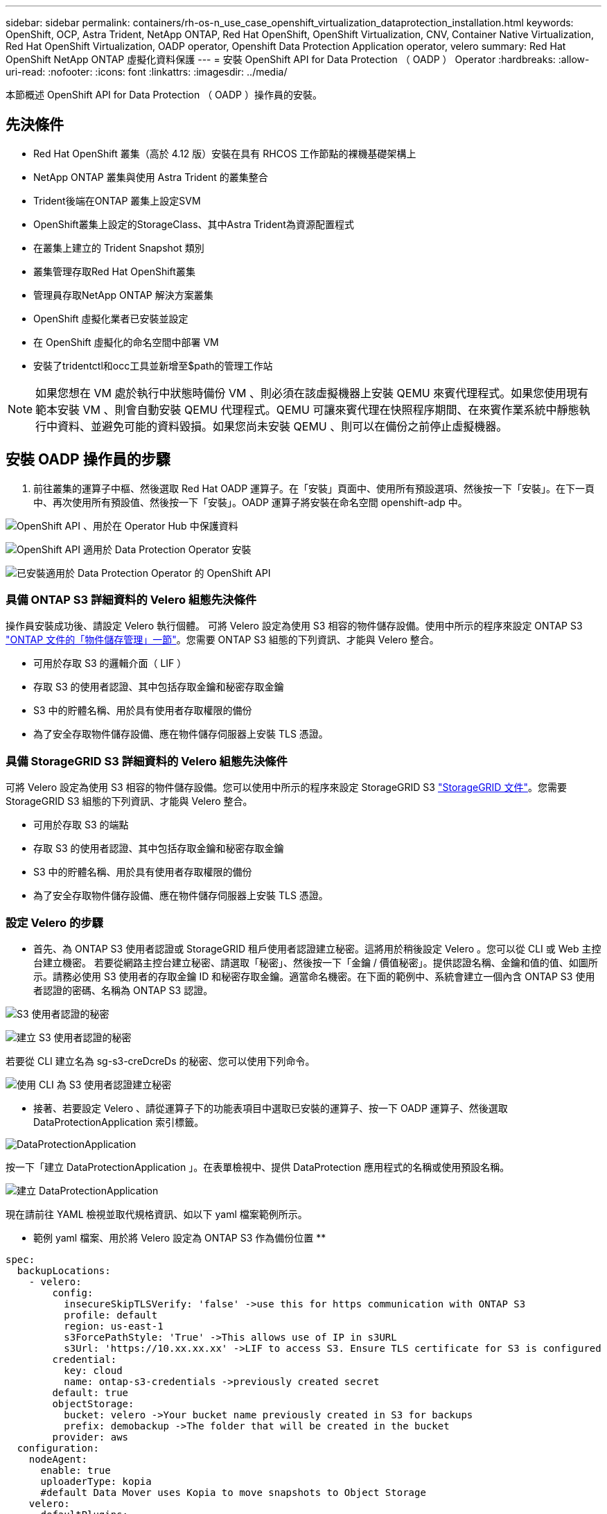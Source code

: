 ---
sidebar: sidebar 
permalink: containers/rh-os-n_use_case_openshift_virtualization_dataprotection_installation.html 
keywords: OpenShift, OCP, Astra Trident, NetApp ONTAP, Red Hat OpenShift, OpenShift Virtualization, CNV, Container Native Virtualization, Red Hat OpenShift Virtualization, OADP operator, Openshift Data Protection Application operator, velero 
summary: Red Hat OpenShift NetApp ONTAP 虛擬化資料保護 
---
= 安裝 OpenShift API for Data Protection （ OADP ） Operator
:hardbreaks:
:allow-uri-read: 
:nofooter: 
:icons: font
:linkattrs: 
:imagesdir: ../media/


[role="lead"]
本節概述 OpenShift API for Data Protection （ OADP ）操作員的安裝。



== 先決條件

* Red Hat OpenShift 叢集（高於 4.12 版）安裝在具有 RHCOS 工作節點的裸機基礎架構上
* NetApp ONTAP 叢集與使用 Astra Trident 的叢集整合
* Trident後端在ONTAP 叢集上設定SVM
* OpenShift叢集上設定的StorageClass、其中Astra Trident為資源配置程式
* 在叢集上建立的 Trident Snapshot 類別
* 叢集管理存取Red Hat OpenShift叢集
* 管理員存取NetApp ONTAP 解決方案叢集
* OpenShift 虛擬化業者已安裝並設定
* 在 OpenShift 虛擬化的命名空間中部署 VM
* 安裝了tridentctl和occ工具並新增至$path的管理工作站



NOTE: 如果您想在 VM 處於執行中狀態時備份 VM 、則必須在該虛擬機器上安裝 QEMU 來賓代理程式。如果您使用現有範本安裝 VM 、則會自動安裝 QEMU 代理程式。QEMU 可讓來賓代理在快照程序期間、在來賓作業系統中靜態執行中資料、並避免可能的資料毀損。如果您尚未安裝 QEMU 、則可以在備份之前停止虛擬機器。



== 安裝 OADP 操作員的步驟

. 前往叢集的運算子中樞、然後選取 Red Hat OADP 運算子。在「安裝」頁面中、使用所有預設選項、然後按一下「安裝」。在下一頁中、再次使用所有預設值、然後按一下「安裝」。OADP 運算子將安裝在命名空間 openshift-adp 中。


image:redhat_openshift_OADP_install_image1.jpg["OpenShift API 、用於在 Operator Hub 中保護資料"]

image:redhat_openshift_OADP_install_image2.jpg["OpenShift API 適用於 Data Protection Operator 安裝"]

image:redhat_openshift_OADP_install_image3.jpg["已安裝適用於 Data Protection Operator 的 OpenShift API"]



=== 具備 ONTAP S3 詳細資料的 Velero 組態先決條件

操作員安裝成功後、請設定 Velero 執行個體。
可將 Velero 設定為使用 S3 相容的物件儲存設備。使用中所示的程序來設定 ONTAP S3 link:https://docs.netapp.com/us-en/ontap/object-storage-management/index.html["ONTAP 文件的「物件儲存管理」一節"]。您需要 ONTAP S3 組態的下列資訊、才能與 Velero 整合。

* 可用於存取 S3 的邏輯介面（ LIF ）
* 存取 S3 的使用者認證、其中包括存取金鑰和秘密存取金鑰
* S3 中的貯體名稱、用於具有使用者存取權限的備份
* 為了安全存取物件儲存設備、應在物件儲存伺服器上安裝 TLS 憑證。




=== 具備 StorageGRID S3 詳細資料的 Velero 組態先決條件

可將 Velero 設定為使用 S3 相容的物件儲存設備。您可以使用中所示的程序來設定 StorageGRID S3 link:https://docs.netapp.com/us-en/storagegrid-116/s3/configuring-tenant-accounts-and-connections.html["StorageGRID 文件"]。您需要 StorageGRID S3 組態的下列資訊、才能與 Velero 整合。

* 可用於存取 S3 的端點
* 存取 S3 的使用者認證、其中包括存取金鑰和秘密存取金鑰
* S3 中的貯體名稱、用於具有使用者存取權限的備份
* 為了安全存取物件儲存設備、應在物件儲存伺服器上安裝 TLS 憑證。




=== 設定 Velero 的步驟

* 首先、為 ONTAP S3 使用者認證或 StorageGRID 租戶使用者認證建立秘密。這將用於稍後設定 Velero 。您可以從 CLI 或 Web 主控台建立機密。
若要從網路主控台建立秘密、請選取「秘密」、然後按一下「金鑰 / 價值秘密」。提供認證名稱、金鑰和值的值、如圖所示。請務必使用 S3 使用者的存取金鑰 ID 和秘密存取金鑰。適當命名機密。在下面的範例中、系統會建立一個內含 ONTAP S3 使用者認證的密碼、名稱為 ONTAP S3 認證。


image:redhat_openshift_OADP_install_image4.png["S3 使用者認證的秘密"]

image:redhat_openshift_OADP_install_image5.png["建立 S3 使用者認證的秘密"]

若要從 CLI 建立名為 sg-s3-creDcreDs 的秘密、您可以使用下列命令。

image:redhat_openshift_OADP_install_image6.png["使用 CLI 為 S3 使用者認證建立秘密"]

* 接著、若要設定 Velero 、請從運算子下的功能表項目中選取已安裝的運算子、按一下 OADP 運算子、然後選取 DataProtectionApplication 索引標籤。


image:redhat_openshift_OADP_install_image7.jpg["DataProtectionApplication"]

按一下「建立 DataProtectionApplication 」。在表單檢視中、提供 DataProtection 應用程式的名稱或使用預設名稱。

image:redhat_openshift_OADP_install_image8.jpg["建立 DataProtectionApplication"]

現在請前往 YAML 檢視並取代規格資訊、如以下 yaml 檔案範例所示。

** 範例 yaml 檔案、用於將 Velero 設定為 ONTAP S3 作為備份位置 **

....
spec:
  backupLocations:
    - velero:
        config:
          insecureSkipTLSVerify: 'false' ->use this for https communication with ONTAP S3
          profile: default
          region: us-east-1
          s3ForcePathStyle: 'True' ->This allows use of IP in s3URL
          s3Url: 'https://10.xx.xx.xx' ->LIF to access S3. Ensure TLS certificate for S3 is configured
        credential:
          key: cloud
          name: ontap-s3-credentials ->previously created secret
        default: true
        objectStorage:
          bucket: velero ->Your bucket name previously created in S3 for backups
          prefix: demobackup ->The folder that will be created in the bucket
        provider: aws
  configuration:
    nodeAgent:
      enable: true
      uploaderType: kopia
      #default Data Mover uses Kopia to move snapshots to Object Storage
    velero:
      defaultPlugins:
        - csi ->Add this plugin
        - openshift
        - aws
        - kubevirt ->Add this plugin
....
** 範例 yaml 檔案、用於將 Velero 與 StorageGRID S3 設定為備份位置和 snapshotLocation**

....
spec:
  backupLocations:
    - velero:
        config:
          insecureSkipTLSVerify: 'true'
          profile: default
          region: us-east-1 ->region of your StorageGrid system
          s3ForcePathStyle: 'True'
          s3Url: 'https://172.21.254.25:10443' ->the IP used to access S3
        credential:
          key: cloud
          name: sg-s3-credentials ->secret created earlier
        default: true
        objectStorage:
          bucket: velero
          prefix: demobackup
        provider: aws
  configuration:
    nodeAgent:
      enable: true
      uploaderType: kopia
    velero:
      defaultPlugins:
        - csi
        - openshift
        - aws
        - kubevirt
....
yaml 檔案中的 SPEC 區段應適當設定、以符合上述範例所述的下列參數

** 備份位置 **
ONTAP S3 或 StorageGRID S3 （憑證和 yaml 中顯示的其他資訊）會設定為 Velero 的預設備份位置。

** 快照位置 **
如果您使用 Container Storage Interface （ CSI ）快照、則不需要指定快照位置、因為您將建立一個 Volume SnapshotClass CR 來登錄 CSI 驅動程式。在我們的範例中、您使用的是 Astra Trident CSI 、而您先前已使用 Trident CSI 驅動程式建立了 Volume SnapShotClass CR 。

** 啟用 CSI 外掛程式 **
將 CSI 新增至 Velero 的 defaultPlugins 、以使用 CSI 快照備份持續磁碟區。
為了備份 CSI 備份的 PVCS 、 Velero CSI 外掛程式會選擇叢集中已設定 **Velero.IO/csi - volumesnapshot-class** 標籤的 Volume SnapshotClass 。針對此

* 您必須建立 Trident Volume SnapshotClass 。
* 編輯 Trident 快照類別的標籤、並將其設定為
**Velero.IO/csi － volumesnapshot-class=true** 如下所示。


image:redhat_openshift_OADP_install_image9.jpg["Trident Snapshot 類別標籤"]

確保即使刪除了 Volume Snapshot 物件、快照仍可持續存在。您可以將 * 刪除原則 * 設定為保留來完成此作業。否則、刪除命名空間將會完全遺失其中備份的所有 PVC 。

....
apiVersion: snapshot.storage.k8s.io/v1
kind: VolumeSnapshotClass
metadata:
  name: trident-snapshotclass
driver: csi.trident.netapp.io
deletionPolicy: Retain
....
image:redhat_openshift_OADP_install_image10.jpg["應將 VolumeSnapshotClass 刪除原則設定為保留"]

確保已建立 DataProtectionApplication 、且其狀態為：已調整。

image:redhat_openshift_OADP_install_image11.jpg["DataProtectionApplication 物件即會建立"]

OADP 操作員將建立對應的 BackupStorageLocation 。這將在建立備份時使用。

image:redhat_openshift_OADP_install_image12.jpg["已建立 BackupStorageLocation"]
